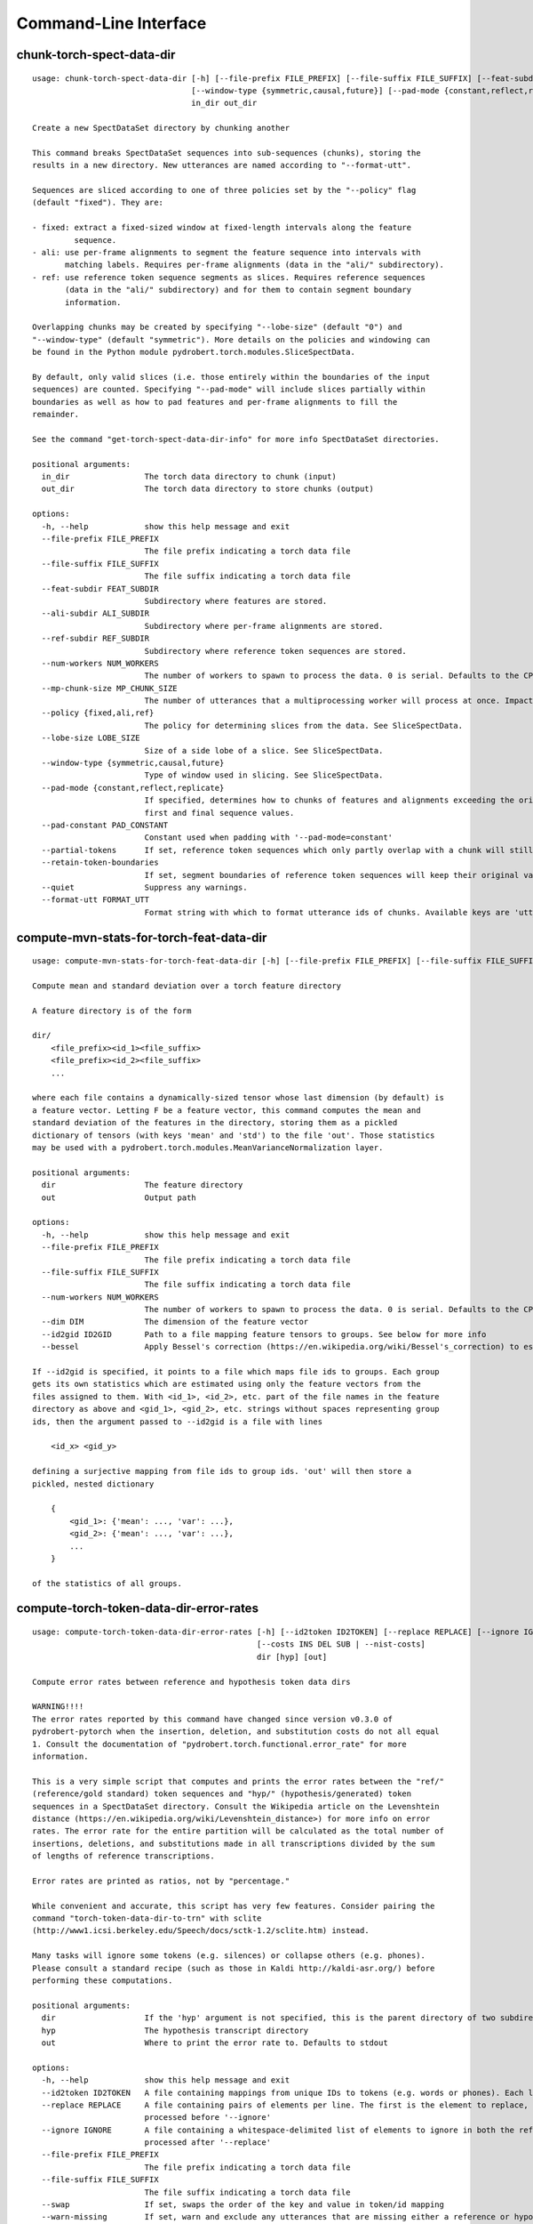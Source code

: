Command-Line Interface
======================

chunk-torch-spect-data-dir
--------------------------

::

  usage: chunk-torch-spect-data-dir [-h] [--file-prefix FILE_PREFIX] [--file-suffix FILE_SUFFIX] [--feat-subdir FEAT_SUBDIR] [--ali-subdir ALI_SUBDIR] [--ref-subdir REF_SUBDIR] [--num-workers NUM_WORKERS] [--mp-chunk-size MP_CHUNK_SIZE] [--policy {fixed,ali,ref}] [--lobe-size LOBE_SIZE]
                                    [--window-type {symmetric,causal,future}] [--pad-mode {constant,reflect,replicate}] [--pad-constant PAD_CONSTANT] [--partial-tokens] [--retain-token-boundaries] [--quiet] [--format-utt FORMAT_UTT]
                                    in_dir out_dir
  
  Create a new SpectDataSet directory by chunking another
  
  This command breaks SpectDataSet sequences into sub-sequences (chunks), storing the
  results in a new directory. New utterances are named according to "--format-utt".
  
  Sequences are sliced according to one of three policies set by the "--policy" flag
  (default "fixed"). They are:
  
  - fixed: extract a fixed-sized window at fixed-length intervals along the feature
           sequence.
  - ali: use per-frame alignments to segment the feature sequence into intervals with
         matching labels. Requires per-frame alignments (data in the "ali/" subdirectory).
  - ref: use reference token sequence segments as slices. Requires reference sequences
         (data in the "ali/" subdirectory) and for them to contain segment boundary
         information.
  
  Overlapping chunks may be created by specifying "--lobe-size" (default "0") and
  "--window-type" (default "symmetric"). More details on the policies and windowing can
  be found in the Python module pydrobert.torch.modules.SliceSpectData.
  
  By default, only valid slices (i.e. those entirely within the boundaries of the input
  sequences) are counted. Specifying "--pad-mode" will include slices partially within
  boundaries as well as how to pad features and per-frame alignments to fill the
  remainder.
  
  See the command "get-torch-spect-data-dir-info" for more info SpectDataSet directories.
  
  positional arguments:
    in_dir                The torch data directory to chunk (input)
    out_dir               The torch data directory to store chunks (output)
  
  options:
    -h, --help            show this help message and exit
    --file-prefix FILE_PREFIX
                          The file prefix indicating a torch data file
    --file-suffix FILE_SUFFIX
                          The file suffix indicating a torch data file
    --feat-subdir FEAT_SUBDIR
                          Subdirectory where features are stored.
    --ali-subdir ALI_SUBDIR
                          Subdirectory where per-frame alignments are stored.
    --ref-subdir REF_SUBDIR
                          Subdirectory where reference token sequences are stored.
    --num-workers NUM_WORKERS
                          The number of workers to spawn to process the data. 0 is serial. Defaults to the CPU count
    --mp-chunk-size MP_CHUNK_SIZE
                          The number of utterances that a multiprocessing worker will process at once. Impacts speed and memory consumption.
    --policy {fixed,ali,ref}
                          The policy for determining slices from the data. See SliceSpectData.
    --lobe-size LOBE_SIZE
                          Size of a side lobe of a slice. See SliceSpectData.
    --window-type {symmetric,causal,future}
                          Type of window used in slicing. See SliceSpectData.
    --pad-mode {constant,reflect,replicate}
                          If specified, determines how to chunks of features and alignments exceeding the original sequence boundaries. constant: pad with the value of '--pad-constant'. reflect: padded values are the reflection around sequence boundaries. replicate: padded values match the
                          first and final sequence values.
    --pad-constant PAD_CONSTANT
                          Constant used when padding with '--pad-mode=constant'
    --partial-tokens      If set, reference token sequences which only partly overlap with a chunk will still be included with the chunk.
    --retain-token-boundaries
                          If set, segment boundaries of reference token sequences will keep their original values rather than being made relative to the chunk.
    --quiet               Suppress any warnings.
    --format-utt FORMAT_UTT
                          Format string with which to format utterance ids of chunks. Available keys are 'utt_id': the old utterance id, 'start': the start frame of the chunk (inclusive), 'end': the end frame of the chunk (exclusive), and 'idx': the 0-index of the chunk within the utterance

compute-mvn-stats-for-torch-feat-data-dir
-----------------------------------------

::

  usage: compute-mvn-stats-for-torch-feat-data-dir [-h] [--file-prefix FILE_PREFIX] [--file-suffix FILE_SUFFIX] [--num-workers NUM_WORKERS] [--dim DIM] [--id2gid ID2GID] [--bessel] dir out
  
  Compute mean and standard deviation over a torch feature directory
  
  A feature directory is of the form
  
  dir/
      <file_prefix><id_1><file_suffix>
      <file_prefix><id_2><file_suffix>
      ...
  
  where each file contains a dynamically-sized tensor whose last dimension (by default) is
  a feature vector. Letting F be a feature vector, this command computes the mean and
  standard deviation of the features in the directory, storing them as a pickled
  dictionary of tensors (with keys 'mean' and 'std') to the file 'out'. Those statistics
  may be used with a pydrobert.torch.modules.MeanVarianceNormalization layer.
  
  positional arguments:
    dir                   The feature directory
    out                   Output path
  
  options:
    -h, --help            show this help message and exit
    --file-prefix FILE_PREFIX
                          The file prefix indicating a torch data file
    --file-suffix FILE_SUFFIX
                          The file suffix indicating a torch data file
    --num-workers NUM_WORKERS
                          The number of workers to spawn to process the data. 0 is serial. Defaults to the CPU count
    --dim DIM             The dimension of the feature vector
    --id2gid ID2GID       Path to a file mapping feature tensors to groups. See below for more info
    --bessel              Apply Bessel's correction (https://en.wikipedia.org/wiki/Bessel's_correction) to estimates.
  
  If --id2gid is specified, it points to a file which maps file ids to groups. Each group
  gets its own statistics which are estimated using only the feature vectors from the
  files assigned to them. With <id_1>, <id_2>, etc. part of the file names in the feature
  directory as above and <gid_1>, <gid_2>, etc. strings without spaces representing group
  ids, then the argument passed to --id2gid is a file with lines
  
      <id_x> <gid_y>
  
  defining a surjective mapping from file ids to group ids. 'out' will then store a
  pickled, nested dictionary
  
      {
          <gid_1>: {'mean': ..., 'var': ...},
          <gid_2>: {'mean': ..., 'var': ...},
          ...
      }
  
  of the statistics of all groups.

compute-torch-token-data-dir-error-rates
----------------------------------------

::

  usage: compute-torch-token-data-dir-error-rates [-h] [--id2token ID2TOKEN] [--replace REPLACE] [--ignore IGNORE] [--file-prefix FILE_PREFIX] [--file-suffix FILE_SUFFIX] [--swap] [--warn-missing] [--distances] [--per-utt] [--batch-size BATCH_SIZE] [--quiet]
                                                  [--costs INS DEL SUB | --nist-costs]
                                                  dir [hyp] [out]
  
  Compute error rates between reference and hypothesis token data dirs
  
  WARNING!!!!
  The error rates reported by this command have changed since version v0.3.0 of
  pydrobert-pytorch when the insertion, deletion, and substitution costs do not all equal
  1. Consult the documentation of "pydrobert.torch.functional.error_rate" for more
  information.
  
  This is a very simple script that computes and prints the error rates between the "ref/"
  (reference/gold standard) token sequences and "hyp/" (hypothesis/generated) token
  sequences in a SpectDataSet directory. Consult the Wikipedia article on the Levenshtein
  distance (https://en.wikipedia.org/wiki/Levenshtein_distance>) for more info on error
  rates. The error rate for the entire partition will be calculated as the total number of
  insertions, deletions, and substitutions made in all transcriptions divided by the sum
  of lengths of reference transcriptions.
  
  Error rates are printed as ratios, not by "percentage."
  
  While convenient and accurate, this script has very few features. Consider pairing the
  command "torch-token-data-dir-to-trn" with sclite
  (http://www1.icsi.berkeley.edu/Speech/docs/sctk-1.2/sclite.htm) instead.
  
  Many tasks will ignore some tokens (e.g. silences) or collapse others (e.g. phones).
  Please consult a standard recipe (such as those in Kaldi http://kaldi-asr.org/) before
  performing these computations.
  
  positional arguments:
    dir                   If the 'hyp' argument is not specified, this is the parent directory of two subdirectories, 'ref/' and 'hyp/', which contain the reference and hypothesis transcripts, respectively. If the '--hyp' argument is specified, this is the reference transcript directory
    hyp                   The hypothesis transcript directory
    out                   Where to print the error rate to. Defaults to stdout
  
  options:
    -h, --help            show this help message and exit
    --id2token ID2TOKEN   A file containing mappings from unique IDs to tokens (e.g. words or phones). Each line has the format "<id> <token>". The flag "--swap" can be used to swap the expected ordering (i.e. to "<token> <id>")
    --replace REPLACE     A file containing pairs of elements per line. The first is the element to replace, the second what to replace it with. If '--id2token' is specified, the file should contain tokens. If '--id2token' is not specified, the file should contain IDs (integers). This is
                          processed before '--ignore'
    --ignore IGNORE       A file containing a whitespace-delimited list of elements to ignore in both the reference and hypothesis transcripts. If '--id2token' is specified, the file should contain tokens. If '--id2token' is not specified, the file should contain IDs (integers). This is
                          processed after '--replace'
    --file-prefix FILE_PREFIX
                          The file prefix indicating a torch data file
    --file-suffix FILE_SUFFIX
                          The file suffix indicating a torch data file
    --swap                If set, swaps the order of the key and value in token/id mapping
    --warn-missing        If set, warn and exclude any utterances that are missing either a reference or hypothesis transcript. The default is to error
    --distances           If set, return the average distance per utterance instead of the total errors over the number of reference tokens
    --per-utt             If set, return lines of ``<utt_id> <error_rate>`` denoting the per-utterance error rates instead of the average
    --batch-size BATCH_SIZE
                          The number of error rates to compute at once. Reduce if you run into memory errors
    --quiet               Suppress warnings which arise from edit distance computations
    --costs INS DEL SUB   The costs of an insertion, deletion, and substitution, respectively
    --nist-costs          Use NIST (sclite, score) default costs for insertions, deletions, and substitutions (3/3/4)

ctm-to-torch-token-data-dir
---------------------------

::

  usage: ctm-to-torch-token-data-dir [-h] [--file-prefix FILE_PREFIX] [--file-suffix FILE_SUFFIX] [--swap] [--unk-symbol UNK_SYMBOL] [--num-workers NUM_WORKERS] [--mp-chunk-size MP_CHUNK_SIZE] [--skip-frame-times | --feat-sizing | --frame-shift-ms FRAME_SHIFT_MS]
                                     [--wc2utt WC2UTT | --utt2wc UTT2WC]
                                     ctm token2id dir
  
  Convert a NIST "ctm" file to a SpectDataSet token data dir
  
  A "ctm" file is a transcription file with token alignments (a.k.a. a time-marked
  conversation file) used in the sclite
  (http://www1.icsi.berkeley.edu/Speech/docs/sctk-1.2/sclite.htm>) toolkit. Here is the
  format
  
      utt_1 A 0.2 0.1 hi
      utt_1 A 0.3 1.0 there  ;; comment
      utt_2 A 0.0 1.0 next
      utt_3 A 0.1 0.4 utterance
  
  Where the first number specifies the token start time (in seconds) and the second the
  duration.
  
  This command reads in a "ctm" file and writes its contents as token sequences compatible
  with the "ref/" directory of a SpectDataSet. See the command
  "get-torch-spect-data-dir-info" for more info about a SpectDataSet directory.
  
  positional arguments:
    ctm                   The "ctm" file to read token segments from
    token2id              A file containing mappings from tokens (e.g. words or phones) to unique IDs. Each line has the format "<token> <id>". The flag "--swap" can be used to swap the expected ordering (i.e. to "<id> <token>")
    dir                   The directory to store token sequences to. If the directory does not exist, it will be created
  
  options:
    -h, --help            show this help message and exit
    --file-prefix FILE_PREFIX
                          The file prefix indicating a torch data file
    --file-suffix FILE_SUFFIX
                          The file suffix indicating a torch data file
    --swap                If set, swaps the order of the key and value in token/id mapping
    --unk-symbol UNK_SYMBOL
                          If set, will map out-of-vocabulary tokens to this symbol
    --num-workers NUM_WORKERS
                          The number of workers to spawn to process the data. 0 is serial. Defaults to the CPU count
    --mp-chunk-size MP_CHUNK_SIZE
                          The number of utterances that a multiprocessing worker will process at once. Impacts speed and memory consumption.
    --skip-frame-times    If true, will store token tensors of shape (R,) instead of (R, 3), foregoing segment start and end times.
    --feat-sizing         If true, will store token tensors of shape (R, 1) instead of (R, 3), foregoing segment start and end times (which trn does not have). The extra dimension will allow data in this directory to be loaded as features in a SpectDataSet.
    --frame-shift-ms FRAME_SHIFT_MS
                          The number of milliseconds that have passed between consecutive frames. Used to convert between time in seconds and frame index. If your features are the raw samples, set this to 1000 / sample_rate_hz
    --wc2utt WC2UTT       A file mapping wavefile name and channel combinations (e.g. 'utt_1 A') to utterance IDs. Each line of the file has the format '<wavefile_name> <channel> <utt_id>'. If neither '--wc2utt' nor '--utt2wc' has been specied, the wavefile name will be treated as the
                          utterance ID
    --utt2wc UTT2WC       A file mapping utterance IDs to wavefile name and channel combinations (e.g. 'utt_1 A'). Each line of the file has the format '<utt_id> <wavefile_name> <channel>'. If neither '--wc2utt' nor '--utt2wc' has been specied, the wavefile name will be treated as the
                          utterance ID

get-torch-spect-data-dir-info
-----------------------------

::

  usage: get-torch-spect-data-dir-info [-h] [--file-prefix FILE_PREFIX] [--file-suffix FILE_SUFFIX] [--feat-subdir FEAT_SUBDIR] [--ali-subdir ALI_SUBDIR] [--ref-subdir REF_SUBDIR] [--strict | --fix [N]] dir [out_file]
  
  Write info about the specified SpectDataSet data dir
  
  NOTE: additional keys (6, 8-10) have been added since pydrobert-pytorch v0.3.0. In
  addition, validation now allows for empty reference segments.
  
  A torch SpectDataSet data dir is of the form
  
      dir/
          feat/
              <file_prefix><utt1><file_suffix>
              <file_prefix><utt2><file_suffix>
              ...
          [ali/
              <file_prefix><utt1><file_suffix>
              <file_prefix><utt1><file_suffix>
              ...
          ]
          [ref/
              <file_prefix><utt1><file_suffix>
              <file_prefix><utt1><file_suffix>
              ...
          ]
  
  Where "feat/" contains float tensors of shape (T, F), where T is the number of frames
  (variable) and F is the number of filters (fixed). "ali/" if there, contains long
  tensors of shape (T,) indicating the appropriate per-frame class labels (likely pdf-ids
  for discriminative training in an DNN-HMM). "ref/", if there, contains long tensors of
  shape (R, 3) indicating a sequence of reference tokens where element indexed by "[i, 0]"
  is a token id, "[i, 1]" is the inclusive start frame of the token (or a negative value
  if unknown), and "[i, 2]" is the exclusive end frame of the token. Token sequences may
  instead be of shape (R,) if no segment times are available in the corpus.
  
  This command writes the following space-delimited key-value pairs to an output file in
  sorted order:
  
  1.  "max_ali_class", the maximum inclusive class id found over "ali/"
       (if available, -1 if not).
  2.  "max_ref_class", the maximum inclussive class id found over "ref/"
       (if available, -1 if not).
  3.  "num_utterances", the total number of listed utterances.
  4.  "num_filts", F.
  5.  "total_frames", the sum of T over the data dir.
  6.  "total_tokens", the sum of R over the data dir (if available, -1 if not).
  7.  "count_<i>", the number of instances of the class "<i>" that appear in "ali/"
      (if available).
  8.  "segs_<i>". The number of segments of the class "<i>" that appear in "ali/"
      (if available). A segment of "<i>" is a maximal run of instances of "<i>" which
      appear sequentially in an alignment. For example, the alignment "0 1 0 1 1 1" would
      have "count_0 = 2" and "count_1 = 4", but "segs_0 = segs_1 = 2".
  9.  "rcount_<i>", the total number of frames reference tokens with type index "<i>"
      occupy according to the segment boundaries listed in the sequences in "ref/" (if
      available). If any token sequence containing index "<i>" does not provide segment
      boundaries (or "<i>" never occurs), "rcount_<i>" is set to "-1".
  10. "rsegs_<i>", the total number of segments (i.e. tokens) with type index "<i>"
      that appear in "ref/" (if available).
  
  If "max_ali_class" was found (>= 0), all key/value pairs for "count_0-<max_ali_class>"
  and "segs_0-<max_ali_class>" will be specified in the file, even if they aren't found
  in the directory. Indices "<i>" will be left-padded with zeros so that keys are sorted
  in increasing index. The same holds for "max_ref_class", "rcount_<i>", and "rsegs_<i>".
  
  In an invalid data directory, the stored key/value pairs are not guaranteed to be
  correct. Passing the "--strict" flag will validate the directory first. Passing "--fix"
  instead will validate the directory and fix any small issues. See the function
  "validate_spect_data_set" in the pydrobert.torch.data Python module for more
  information on the validation process.
  
  Note that the output can be parsed as a Kaldi (http://kaldi-asr.org/) text table of
  integers.
  
  positional arguments:
    dir                   The torch data directory
    out_file              The file to write to. If unspecified, stdout
  
  options:
    -h, --help            show this help message and exit
    --file-prefix FILE_PREFIX
                          The file prefix indicating a torch data file
    --file-suffix FILE_SUFFIX
                          The file suffix indicating a torch data file
    --feat-subdir FEAT_SUBDIR
                          Subdirectory where features are stored.
    --ali-subdir ALI_SUBDIR
                          Subdirectory where per-frame alignments are stored.
    --ref-subdir REF_SUBDIR
                          Subdirectory where reference token sequences are stored.
    --strict              If set, validate the data directory before collecting info. The process is described in pydrobert.torch.data.validate_spect_data_set
    --fix [N]             If set, validate the data directory before collecting info, potentially fixing small errors in the directory. An optional integer argument controls the cropping threshold for ali/ and ref/ (defaults to 1). The process is described in
                          pydrobert.torch.validate_spect_data_set.

print-torch-ali-data-dir-length-moments
---------------------------------------

::

  usage: print-torch-ali-data-dir-length-moments [-h] [--precision PRECISION] [--bessel] [--std] [--file-prefix FILE_PREFIX] [--file-suffix FILE_SUFFIX] [--num-workers NUM_WORKERS] [--mp-chunk-size MP_CHUNK_SIZE] dir [out]
  
  Compute the mean and variance of segment lengths from an ali data dir
  
  A segment in an "ali/" directory tensor is a maximal sequence of frames with the same
  id. This command computes the mean and variance of segment lengths, printing them on one
  line as
  
      <mean> (<var>)
  
  The input to this command is the "ali/" subdirectory of the SpectDataSet, not its root.
  
  See the command "get-torch-spect-data-dir-info" for more info about a SpectDataSet
  directory.
  
  positional arguments:
    dir                   The ali/ dir (input)
    out                   Where to print statistics. Defaults to stdout
  
  options:
    -h, --help            show this help message and exit
    --precision PRECISION
                          Precision with which to print stats
    --bessel              Perform Bessel correction on the variance estimate
    --std                 Print standard deviation instead of variance
    --file-prefix FILE_PREFIX
                          The file prefix indicating a torch data file
    --file-suffix FILE_SUFFIX
                          The file suffix indicating a torch data file
    --num-workers NUM_WORKERS
                          The number of workers to spawn to process the data. 0 is serial. Defaults to the CPU count
    --mp-chunk-size MP_CHUNK_SIZE
                          The number of utterances that a multiprocessing worker will process at once. Impacts speed and memory consumption.

print-torch-ref-data-dir-length-moments
---------------------------------------

::

  usage: print-torch-ref-data-dir-length-moments [-h] [--strict | --quiet] [--precision PRECISION] [--bessel] [--std] [--file-prefix FILE_PREFIX] [--file-suffix FILE_SUFFIX] [--num-workers NUM_WORKERS] [--mp-chunk-size MP_CHUNK_SIZE] dir [out]
  
  Compute the mean and variance of segment lengths from an ali data dir
  
  A segment in an "ali/" directory tensor is a maximal sequence of frames with the same
  id. This command computes the mean and variance of segment lengths, printing them on one
  line as
  
      <mean> (<var>)
  
  The input to this command is the "ali/" subdirectory of the SpectDataSet, not its root.
  
  See the command "get-torch-spect-data-dir-info" for more info about a SpectDataSet
  directory.
  
  positional arguments:
    dir                   The ref/ dir (input)
    out                   Where to print statistics. Defaults to stdout
  
  options:
    -h, --help            show this help message and exit
    --strict              Error when boundary info is not available
    --quiet               Suppress warnings about missing boundary info
    --precision PRECISION
                          Precision with which to print stats
    --bessel              Perform Bessel correction on the variance estimate
    --std                 Print standard deviation instead of variance
    --file-prefix FILE_PREFIX
                          The file prefix indicating a torch data file
    --file-suffix FILE_SUFFIX
                          The file suffix indicating a torch data file
    --num-workers NUM_WORKERS
                          The number of workers to spawn to process the data. 0 is serial. Defaults to the CPU count
    --mp-chunk-size MP_CHUNK_SIZE
                          The number of utterances that a multiprocessing worker will process at once. Impacts speed and memory consumption.

subset-torch-spect-data-dir
---------------------------

::

  usage: subset-torch-spect-data-dir [-h] [--copy | --symlink] (--utt-list UTTID [UTTID ...] | --utt-list-file PATH | --first-n N | --first-ratio R | --last-n N | --last-ratio R | --shortest-n N | --shortest-ratio R | --longest-n N | --longest-ratio R | --rand-n N | --rand-ratio R) [--only]
                                     [--seed SEED] [--feat-subdir FEAT_SUBDIR] [--ali-subdir ALI_SUBDIR] [--ref-subdir REF_SUBDIR] [--file-prefix FILE_PREFIX] [--file-suffix FILE_SUFFIX] [--num-workers NUM_WORKERS] [--mp-chunk-size MP_CHUNK_SIZE]
                                     src dest
  
  Make a new SpectDataDir from a subset of utterances of another
  
  This command determines a set of utterances via a flag, then hard links all files in the
  "feat/", "ali/" and "ref/" subdirectories matching the utterance id to in the "src"
  directory to the "dest" directory.
  
  See the command "get-torch-spect-data-dir-info" for more info about a SpectDataSet
  directory.
  
  positional arguments:
    src                   The directory to extract from
    dest                  The directory to extract to
  
  options:
    -h, --help            show this help message and exit
    --copy                Copy extracted files (instead of hard link)
    --symlink             Symlink extracted files (instead of hard link)
    --utt-list UTTID [UTTID ...]
                          Extract the utterances listed directly after this flag
    --utt-list-file PATH  Extract the utterances listed in the passed file, one-per-line
    --first-n N           Extract this number of utterances listed first by id
    --first-ratio R       Extract this ratio of utterances (rounding down) listed first by id
    --last-n N            Extract this number of utterances listed last by id
    --last-ratio R        Extract this ratio of utterances (rounding down) listed last by id
    --shortest-n N        Extract this number of utterances listed first by increasing length, then by id
    --shortest-ratio R    Extract this ratio of utterances listed first by increasing length, then by id
    --longest-n N         Extract this number of utterances listed first by decreasing length, then by id
    --longest-ratio R     Extract this ratio of utterances listed first by decreasing length, then by id
    --rand-n N            Extract this number of utterances listed randomly
    --rand-ratio R        Extract this ratio of utterances listed randomly
    --only                If set, extract only the data directly stored in 'src'
    --seed SEED           Seed used in --rand-* flags for determinism. If unspecified, non-deterministic
    --feat-subdir FEAT_SUBDIR
                          Subdirectory where features are stored.
    --ali-subdir ALI_SUBDIR
                          Subdirectory where per-frame alignments are stored.
    --ref-subdir REF_SUBDIR
                          Subdirectory where reference token sequences are stored.
    --file-prefix FILE_PREFIX
                          The file prefix indicating a torch data file
    --file-suffix FILE_SUFFIX
                          The file suffix indicating a torch data file
    --num-workers NUM_WORKERS
                          The number of workers to spawn to process the data. 0 is serial. Defaults to the CPU count
    --mp-chunk-size MP_CHUNK_SIZE
                          The number of utterances that a multiprocessing worker will process at once. Impacts speed and memory consumption.
  
  Available utterances to extract are determined by the contents of the "feat/"
  subdirectory, unless "--only" was specified. Any extra or missing utterances in "ali/"
  and "ref/" will be ignored.
  
  If "--utt-list" or "--utt-list-file" is chosen, this command ignores any missing
  utterances.
  
  When a criterion involves extracting some number of utterances which exceeds the total
  number of utterances, that total is extracted instead.
  
  Ratios are rounded down to the nearest utterance.
  
  Sorting by id is performed according to python's sort method, i.e. by locale.
  
  When "--only" is paired with "--shortest-*" or "--longest-*", "src" is assumed to also
  be the directory to extract lengths from. Otherwise it's "feat/".
  
  This command has a similar functionality to Kaldi's (https://github.com/kaldi-asr)
  subset_data_dir.sh script, but defaults to hard links for cross-compatibility.

textgrids-to-torch-token-data-dir
---------------------------------

::

  usage: textgrids-to-torch-token-data-dir [-h] [--file-prefix FILE_PREFIX] [--file-suffix FILE_SUFFIX] [--swap] [--unk-symbol UNK_SYMBOL] [--num-workers NUM_WORKERS] [--mp-chunk-size MP_CHUNK_SIZE] [--textgrid-suffix TEXTGRID_SUFFIX] [--fill-symbol FILL_SYMBOL]
                                           [--skip-frame-times | --feat-sizing | --frame-shift-ms FRAME_SHIFT_MS] [--tier-name TIER_ID | --tier-idx TIER_ID]
                                           tg_dir token2id dir
  
  Convert a directory of TextGrid files into a SpectDataSet ref/ dir
  
  A "TextGrid" file is a transcription file for a single utterance used by the Praat
  software (https://www.fon.hum.uva.nl/praat/).
  
  This command accepts a directory of TextGrid files
  
      tg_dir/
          <file-prefix>utt_1.<textgrid_suffix>
          <file-prefix>utt_2.<textgrid_suffix>
          ...
  
  and writes each file as a separate token sequence compatible with the "ref/" directory
  of a SpectDataSet. If the extracted tier is an IntervalTier, the start and end points
  will be saved with each token. If a TextTier (PointTier), the start and end points of
  each segment will be identified with the point.
  
  See the command "get-torch-spect-data-dir-info" for more info about a SpectDataSet
  directory.
  
  positional arguments:
    tg_dir                The directory containing the TextGrid files
    token2id              A file containing mappings from tokens (e.g. words or phones) to unique IDs. Each line has the format "<token> <id>". The flag "--swap" can be used to swap the expected ordering (i.e. to "<id> <token>")
    dir                   The directory to store token sequences to. If the directory does not exist, it will be created
  
  options:
    -h, --help            show this help message and exit
    --file-prefix FILE_PREFIX
                          The file prefix indicating a torch data file
    --file-suffix FILE_SUFFIX
                          The file suffix indicating a torch data file
    --swap                If set, swaps the order of the key and value in token/id mapping
    --unk-symbol UNK_SYMBOL
                          If set, will map out-of-vocabulary tokens to this symbol
    --num-workers NUM_WORKERS
                          The number of workers to spawn to process the data. 0 is serial. Defaults to the CPU count
    --mp-chunk-size MP_CHUNK_SIZE
                          The number of utterances that a multiprocessing worker will process at once. Impacts speed and memory consumption.
    --textgrid-suffix TEXTGRID_SUFFIX
                          The file suffix in tg_dir indicating a TextGrid file.
    --fill-symbol FILL_SYMBOL
                          If set, unlabelled intervals in the TextGrid files will be assigned this symbol. Relevant only if a point grid.
    --skip-frame-times    If true, will store token tensors of shape (R,) instead of (R, 3), foregoing segment start and end times.
    --feat-sizing         If true, will store token tensors of shape (R, 1) instead of (R, 3), foregoing segment start and end times (which trn does not have). The extra dimension will allow data in this directory to be loaded as features in a SpectDataSet.
    --frame-shift-ms FRAME_SHIFT_MS
                          The number of milliseconds that have passed between consecutive frames. Used to convert between time in seconds and frame index. If your features are the raw samples, set this to 1000 / sample_rate_hz
    --tier-name TIER_ID   The name of the tier to extract.
    --tier-idx TIER_ID    The index of the tier to extract.

torch-ali-data-dir-to-torch-token-data-dir
------------------------------------------

::

  usage: torch-ali-data-dir-to-torch-token-data-dir [-h] [--file-prefix FILE_PREFIX] [--file-suffix FILE_SUFFIX] [--num-workers NUM_WORKERS] [--mp-chunk-size MP_CHUNK_SIZE] ali_dir ref_dir
  
  Convert an ali/ dir to a ref/ dir
  
  This command converts a "ali/" directory from a SpectDataSet to an "ref/" directory.
  The former contains frame-wise alignments; the latter contains token sequences. The
  frame-wise labels are set to the token ids.
  
  To construct the token sequence, the alignment sequence is partitioned into segments,
  each segment corresponding to the longest contiguous span of the same frame-wise label.
  
  See the command "get-torch-spect-data-dir-info" for more info SpectDataSet directories.
  
  positional arguments:
    ali_dir               The frame alignment data directory (input)
    ref_dir               The token sequence data directory (output)
  
  options:
    -h, --help            show this help message and exit
    --file-prefix FILE_PREFIX
                          The file prefix indicating a torch data file
    --file-suffix FILE_SUFFIX
                          The file suffix indicating a torch data file
    --num-workers NUM_WORKERS
                          The number of workers to spawn to process the data. 0 is serial. Defaults to the CPU count
    --mp-chunk-size MP_CHUNK_SIZE
                          The number of utterances that a multiprocessing worker will process at once. Impacts speed and memory consumption.

torch-spect-data-dir-to-wds
---------------------------

::

  usage: torch-spect-data-dir-to-wds [-h] [--file-prefix FILE_PREFIX] [--file-suffix FILE_SUFFIX] [--feat-subdir FEAT_SUBDIR] [--ali-subdir ALI_SUBDIR] [--ref-subdir REF_SUBDIR] [--is-uri] [--shard] [--max-samples-per-shard MAX_SAMPLES_PER_SHARD] [--max-size-per-shard MAX_SIZE_PER_SHARD]
                                     dir tar_path
  
  Convert a SpectDataSet to a WebDataset
      
  A torch SpectDataSet data dir is of the form
  
      dir/
          feat/
              <file_prefix><utt1><file_suffix>
              <file_prefix><utt2><file_suffix>
              ...
          [ali/
              <file_prefix><utt1><file_suffix>
              <file_prefix><utt1><file_suffix>
              ...
          ]
          [ref/
              <file_prefix><utt1><file_suffix>
              <file_prefix><utt1><file_suffix>
              ...
          ]
  
  Where "feat/" contains float tensors of shape (N, F), where N is the number of
  frames (variable) and F is the number of filters (fixed). "ali/" if there, contains
  long tensors of shape (N,) indicating the appropriate class labels (likely pdf-ids
  for discriminative training in an DNN-HMM). "ref/", if there, contains long tensors
  of shape (R, 3) indicating a sequence of reference tokens where element indexed by
  "[i, 0]" is a token id, "[i, 1]" is the inclusive start frame of the token (or a
  negative value if unknown), and "[i, 2]" is the exclusive end frame of the token.
  
  This command converts the data directory into a tar file to be used as a
  WebDataset (https://github.com/webdataset/webdataset), whose contents are files
  
      <utt1>.feat.pth
      [<utt1>.ali.pth]
      [<utt1>.ref.pth]
      <utt2>.feat.pth
      [<utt2>.ali.pth]
      [<utt2>.ref.pth]
      ...
  
  holding tensors with the same interpretation as above.
  
  This command does not require WebDataset to be installed.
  
  positional arguments:
    dir                   The torch data directory
    tar_path              The path to store files to
  
  options:
    -h, --help            show this help message and exit
    --file-prefix FILE_PREFIX
                          The file prefix indicating a torch data file
    --file-suffix FILE_SUFFIX
                          The file suffix indicating a torch data file
    --feat-subdir FEAT_SUBDIR
                          Subdirectory where features are stored.
    --ali-subdir ALI_SUBDIR
                          Subdirectory where per-frame alignments are stored.
    --ref-subdir REF_SUBDIR
                          Subdirectory where reference token sequences are stored.
    --is-uri              If set, tar_pattern will be treated as a URI rather than a path/
    --shard               Split samples among multiple tar files. 'tar_path' will be extended with a suffix '.x', where x is the shard number.
    --max-samples-per-shard MAX_SAMPLES_PER_SHARD
                          If sharding ('--shard' is specified), dictates the number of samples in each file.
    --max-size-per-shard MAX_SIZE_PER_SHARD
                          If sharding ('--shard' is specified), dictates the maximum size in bytes of each file.

torch-token-data-dir-to-ctm
---------------------------

::

  usage: torch-token-data-dir-to-ctm [-h] [--file-prefix FILE_PREFIX] [--file-suffix FILE_SUFFIX] [--swap] [--frame-shift-ms FRAME_SHIFT_MS] [--wc2utt WC2UTT | --utt2wc UTT2WC | --channel CHANNEL] dir id2token ctm
  
  Convert a SpectDataSet token data directory to a NIST "ctm" file
  
  A "ctm" file is a transcription file with token alignments (a.k.a. a time-marked
  conversation file) used in the sclite
  (http://www1.icsi.berkeley.edu/Speech/docs/sctk-1.2/sclite.htm) toolkit. Here is the
  format::
  
      utt_1 A 0.2 0.1 hi
      utt_1 A 0.3 1.0 there  ;; comment
      utt_2 A 0.0 1.0 next
      utt_3 A 0.1 0.4 utterance
  
  Where the first number specifies the token start time (in seconds) and the second the
  duration.
  
  This command scans the contents of a directory like "ref/" in a SpectDataSet and
  converts each such file into a transcription. Every token in a given transcription must
  have information about its duration. Each such transcription is then written to the
  "ctm" file. See the command "get-torch-spect-data-dir-info" for more info about a
  SpectDataSet directory.
  
  positional arguments:
    dir                   The directory to read token sequences from
    id2token              A file containing mappings from unique IDs to tokens (e.g. words or phones). Each line has the format "<id> <token>". The flag "--swap" can be used to swap the expected ordering (i.e. to "<token> <id>")
    ctm                   The "ctm" file to write token segments to
  
  options:
    -h, --help            show this help message and exit
    --file-prefix FILE_PREFIX
                          The file prefix indicating a torch data file
    --file-suffix FILE_SUFFIX
                          The file suffix indicating a torch data file
    --swap                If set, swaps the order of the key and value in token/id mapping
    --frame-shift-ms FRAME_SHIFT_MS
                          The number of milliseconds that have passed between consecutive frames. Used to convert between time in seconds and frame index. If your features are the raw samples, set this to 1000 / sample_rate_hz
    --wc2utt WC2UTT       A file mapping wavefile name and channel combinations (e.g. 'utt_1 A') to utterance IDs. Each line of the file has the format '<wavefile_name> <channel> <utt_id>'.
    --utt2wc UTT2WC       A file mapping utterance IDs to wavefile name and channel combinations (e.g. 'utt_1 A'). Each line of the file has the format '<utt_id> <wavefile_name> <channel>'.
    --channel CHANNEL     If neither "--wc2utt" nor "--utt2wc" is specified, utterance IDs are treated as wavefile names and are given the value of this flag as a channel

torch-token-data-dir-to-textgrids
---------------------------------

::

  usage: torch-token-data-dir-to-textgrids [-h] (--feat-dir FEAT_DIR | --infer) [--file-prefix FILE_PREFIX] [--file-suffix FILE_SUFFIX] [--swap] [--frame-shift-ms FRAME_SHIFT_MS] [--num-workers NUM_WORKERS] [--mp-chunk-size MP_CHUNK_SIZE] [--textgrid-suffix TEXTGRID_SUFFIX]
                                           [--tier-name TIER_NAME] [--precision PRECISION] [--quiet] [--force-method {1,2,3}]
                                           ref_dir id2token tg_dir
  
  Convert a SpectDataSet ref/ dir into a directory of TextGrid files
  
  A "TextGrid" file is a transcription file for a single utterance used by the Praat
  software (https://www.fon.hum.uva.nl/praat/).
  
  This command accepts a directory of token sequences compatible with the "ref/"
  directory of a SpectDataSet and outputs a directory of TextGrid files
  
      tg_dir/
          <file-prefix>utt_1.<textgrid_suffix>
          <file-prefix>utt_2.<textgrid_suffix>
          ...
  
  A token sequence ref is a tensor of shape either (R, 3) or just (R,). The latter has no
  segment information and is just the tokens. The former contains triples "tok, start,
  end", where "tok" is the token id, "start" is the starting frame inclusive, and "end" is
  the ending frame exclusive. A negative value for either boundary means the information
  is not available.
  
  By default, this command tries to save the sequence as a tier preserving as much
  information in the token sequence as possible in a consistent way. The following methods
  are attempted in order:
  
  1. If ref is of shape (R, 3), all segments boundaries are available, and all segments
     are of nonzero length, the sequence will be saved as an IntervalTier containing
     segment boundaries.
  2. If ref is of shape (R, 3) and either the start or end boundary is available for every
     token, the sequence will be saved as a TextTier (PointTier) with points set to the
     available boundary (with precedence going to the greater).
  3. Otherwise, the token sequence is written as an interval tier with a single segment
     spanning the recording and containing all tokens.
  
  In addition, the total length of the features in frames must be determined. Either the
  flag "--feat-dir" must be specified in order to get the length directly from the feature
  sequences, or "--infer" must be specified. The latter guesses the length to be the
  maximum end boundary of the token sequence available, or 0 (with a warning if "--quiet"
  unset) if none are.
  
  Note that Praat usually works either with point data or with intervals which
  collectively partition the audio. It can parse TextGrid files with non-contiguous
  intervals, but they are rendered strangely.
  
  See the command "get-torch-spect-data-dir-info" for more info about a SpectDataSet
  directory.
  
  positional arguments:
    ref_dir               The token sequence data directory (input)
    id2token              A file containing mappings from unique IDs to tokens (e.g. words or phones). Each line has the format "<id> <token>". The flag "--swap" can be used to swap the expected ordering (i.e. to "<token> <id>")
    tg_dir                The TextGrid directory (output)
  
  options:
    -h, --help            show this help message and exit
    --feat-dir FEAT_DIR   Path to features
    --infer               Infer lengths based on maximum segment boundaries
    --file-prefix FILE_PREFIX
                          The file prefix indicating a torch data file
    --file-suffix FILE_SUFFIX
                          The file suffix indicating a torch data file
    --swap                If set, swaps the order of the key and value in token/id mapping
    --frame-shift-ms FRAME_SHIFT_MS
                          The number of milliseconds that have passed between consecutive frames. Used to convert between time in seconds and frame index. If your features are the raw samples, set this to 1000 / sample_rate_hz
    --num-workers NUM_WORKERS
                          The number of workers to spawn to process the data. 0 is serial. Defaults to the CPU count
    --mp-chunk-size MP_CHUNK_SIZE
                          The number of utterances that a multiprocessing worker will process at once. Impacts speed and memory consumption.
    --textgrid-suffix TEXTGRID_SUFFIX
                          The file suffix in tg_dir indicating a TextGrid file.
    --tier-name TIER_NAME
                          The name to save the tier with
    --precision PRECISION
                          Precision with which to save floating point values in TextGrid files
    --quiet               If set, suppresses warnings when lengths cannot be determined
    --force-method {1,2,3}
                          Force a specific method of writing to TextGrid (1-3 above). Not enough information will lead to an error.

torch-token-data-dir-to-torch-ali-data-dir
------------------------------------------

::

  usage: torch-token-data-dir-to-torch-ali-data-dir [-h] [--feat-dir FEAT_DIR] [--file-prefix FILE_PREFIX] [--file-suffix FILE_SUFFIX] [--num-workers NUM_WORKERS] [--mp-chunk-size MP_CHUNK_SIZE] ref_dir ali_dir
  
  Convert a ref/ dir to an ali/ dir
  
  This command converts a "ref/" directory from a SpectDataSet to an "ali/" directory. The
  former contains sequences of tokens; the latter contains frame-wise alignments. The
  token ids are set to the frame-wise labels.
  
  A reference token sequence "ref" partitions a frame sequence of length T if
  
  1. ref is of shape (R, 3), with R > 1 and all ref[r, 1:] >= 0 (it contains segment
     boundaries).
  2. ref[0, 1] = 0 (it starts at frame 0).
  3. for all 0 <= r < R - 1, ref[r, 2] = ref[r + 1, 1] (boundaries contiguous).
  4. ref[R - 1, 2] = T (it ends after T frames).
  
  When ref partitions the frame sequence, it can be converted into a per-frame alignment
  tensor "ali" of shape (T,), where ref[r, 1] <= t < ref[r, 2] implies ali[t] = ref[r, 0].
  
  WARNING! This operation is potentially destructive: a per-frame alignment cannot
  distinguish between two of the same token next to one another and one larger token.
  
  See the command "get-torch-spect-data-dir-info" for more info SpectDataSet directories.
  
  positional arguments:
    ref_dir               The token sequence data directory (input)
    ali_dir               The frame alignment data directory (output)
  
  options:
    -h, --help            show this help message and exit
    --feat-dir FEAT_DIR   The feature data directory. While not necessary for the conversion, specifying this directory will allow the total number of frames in each utterance to be checked by loading the associated feature matrix.
    --file-prefix FILE_PREFIX
                          The file prefix indicating a torch data file
    --file-suffix FILE_SUFFIX
                          The file suffix indicating a torch data file
    --num-workers NUM_WORKERS
                          The number of workers to spawn to process the data. 0 is serial. Defaults to the CPU count
    --mp-chunk-size MP_CHUNK_SIZE
                          The number of utterances that a multiprocessing worker will process at once. Impacts speed and memory consumption.

torch-token-data-dir-to-trn
---------------------------

::

  usage: torch-token-data-dir-to-trn [-h] [--file-prefix FILE_PREFIX] [--file-suffix FILE_SUFFIX] [--swap] [--num-workers NUM_WORKERS] dir id2token trn
  
  Convert a SpectDataSet token data dir to a NIST trn file
  
  A "trn" file is the standard transcription file without alignment information used
  in the sclite (http://www1.icsi.berkeley.edu/Speech/docs/sctk-1.2/sclite.htm)
  toolkit. It has the format
  
      here is a transcription (utterance_a)
      here is another (utterance_b)
  
  This command scans the contents of a directory like "ref/" in a SpectDataSeet and
  converts each such file into a transcription. Each such transcription is then
  written to a "trn" file. See the command "get-torch-spect-data-dir-info" for more
  info about a SpectDataSet directory.
  
  positional arguments:
    dir                   The directory to read token sequences from
    id2token              A file containing mappings from unique IDs to tokens (e.g. words or phones). Each line has the format "<id> <token>". The flag "--swap" can be used to swap the expected ordering (i.e. to "<token> <id>")
    trn                   The "trn" file to write transcriptions to
  
  options:
    -h, --help            show this help message and exit
    --file-prefix FILE_PREFIX
                          The file prefix indicating a torch data file
    --file-suffix FILE_SUFFIX
                          The file suffix indicating a torch data file
    --swap                If set, swaps the order of the key and value in token/id mapping
    --num-workers NUM_WORKERS
                          The number of workers to spawn to process the data. 0 is serial. Defaults to the CPU count

trn-to-torch-token-data-dir
---------------------------

::

  usage: trn-to-torch-token-data-dir [-h] [--alt-handler {error,first}] [--file-prefix FILE_PREFIX] [--file-suffix FILE_SUFFIX] [--swap] [--unk-symbol UNK_SYMBOL] [--num-workers NUM_WORKERS] [--mp-chunk-size MP_CHUNK_SIZE] [--skip-frame-times | --feat-sizing] trn token2id dir
  
  Convert a NIST "trn" file to the specified SpectDataSet data dir
  
  A "trn" file is the standard transcription file without alignment information used in
  the sclite (http://www1.icsi.berkeley.edu/Speech/docs/sctk-1.2/sclite.htm) toolkit. It
  has the format
  
      here is a transcription (utterance_a)
      here is another (utterance_b)
  
  This command reads in a "trn" file and writes its contents as token sequences compatible
  with the "ref/" directory of a SpectDataSet. See the command
  "get-torch-spect-data-dir-info" for more info about a SpectDataSet directory.
  
  positional arguments:
    trn                   The input trn file
    token2id              A file containing mappings from tokens (e.g. words or phones) to unique IDs. Each line has the format "<token> <id>". The flag "--swap" can be used to swap the expected ordering (i.e. to "<id> <token>")
    dir                   The directory to store token sequences to. If the directory does not exist, it will be created
  
  options:
    -h, --help            show this help message and exit
    --alt-handler {error,first}
                          How to handle transcription alternates. If "error", error if the "trn" file contains alternates. If "first", always treat the alternate as canon
    --file-prefix FILE_PREFIX
                          The file prefix indicating a torch data file
    --file-suffix FILE_SUFFIX
                          The file suffix indicating a torch data file
    --swap                If set, swaps the order of the key and value in token/id mapping
    --unk-symbol UNK_SYMBOL
                          If set, will map out-of-vocabulary tokens to this symbol
    --num-workers NUM_WORKERS
                          The number of workers to spawn to process the data. 0 is serial. Defaults to the CPU count
    --mp-chunk-size MP_CHUNK_SIZE
                          The number of utterances that a multiprocessing worker will process at once. Impacts speed and memory consumption.
    --skip-frame-times    If true, will store token tensors of shape (R,) instead of (R, 3), foregoing segment start and end times.
    --feat-sizing         If true, will store token tensors of shape (R, 1) instead of (R, 3), foregoing segment start and end times (which trn does not have). The extra dimension will allow data in this directory to be loaded as features in a SpectDataSet.

